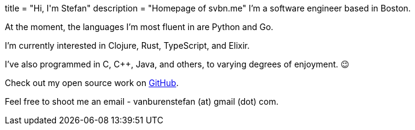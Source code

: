 +++
title = "Hi, I'm Stefan"
description = "Homepage of svbn.me"
+++
I'm a software engineer based in Boston.

At the moment, the languages I'm most fluent in are Python and Go.

I'm currently interested in Clojure, Rust, TypeScript, and Elixir.

I've also programmed in C, C++, Java, and others, to varying degrees of enjoyment. 😉

Check out my open source work on https://github.com/svanburen[GitHub].

Feel free to shoot me an email - vanburenstefan (at) gmail (dot) com.
